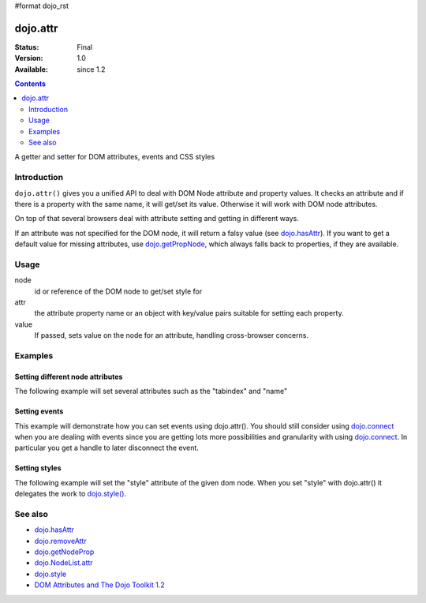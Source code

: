 #format dojo_rst

dojo.attr
=========

:Status: Final
:Version: 1.0
:Available: since 1.2

.. contents::
   :depth: 2

A getter and setter for DOM attributes, events and CSS styles


============
Introduction
============

``dojo.attr()`` gives you a unified API to deal with DOM Node attribute and property values. It checks an attribute and if there is a property with the same name, it will get/set its value. Otherwise it will work with DOM node attributes.

On top of that several browsers deal with attribute setting and getting in different ways.

If an attribute was not specified for the DOM node, it will return a falsy value (see `dojo.hasAttr <dojo/hasAttr>`_). If you want to get a default value for missing attributes, use `dojo.getPropNode <dojo/getPropNode>`_, which always falls back to properties, if they are available.


=====
Usage
=====

.. code-block :: javascript
 :linenos:

 dojo.attr(node, attr, value);

node
  id or reference of the DOM node to get/set style for

attr
  the attribute property name or an object with key/value pairs suitable for setting each property.

value
  If passed, sets value on the node for an attribute, handling cross-browser concerns.


========
Examples
========

Setting different node attributes
---------------------------------

The following example will set several attributes such as the "tabindex" and "name"

.. cv-compound::

  .. cv:: javascript

    <script type="text/javascript">
      function setAttributes(){
          dojo.attr('testNode', {
                    tabIndex: 1,
                    name: "nameAtt",
                    innerHTML: "New Content"
          });
      }

      function displayAttributes(){
          dojo.attr("console", "innerHTML",
             "tabindex: "+dojo.attr("testNode", "tabindex")+"\n" +
             "name: "+dojo.attr("testNode", "name")+"\n" +
             "innerHTML: "+dojo.attr("testNode", "innerHTML")+"\n"
          );
      }
    </script>

  .. cv:: html

    <button dojoType="dijit.form.Button" id="buttonOne" onClick="setAttributes();">Set attributes</button>
    <button dojoType="dijit.form.Button" id="buttonTwo" onClick="displayAttributes();">Get attributes</button>
    <div id="testNode">Hi friends :)</div>
    <div id="console"></div>

Setting events
--------------

This example will demonstrate how you can set events using dojo.attr(). You should still consider using `dojo.connect <dojo/connect>`_ when you are dealing with events since you are getting lots more possibilities and granularity with using `dojo.connect <dojo/connect>`_.  In particular you get a handle to later disconnect the event.

.. cv-compound::

  .. cv:: javascript

    <script type="text/javascript">
      function setupHandlers(){
          dojo.attr("testNodeTwo", "onmouseover", function(evt){
            dojo.attr("consoleOne", "innerHTML", "The mouse is over");
          });

          dojo.attr("testNodeTwo", "onclick", function(evt){
            dojo.attr("consoleOne", "innerHTML", "The mouse was clicked");
          });
      }
    </script>

  .. cv:: html

    <button dojoType="dijit.form.Button" id="buttonThree" onClick="setupHandlers();">Setup handlers</button>
    <div id="testNodeTwo">Hi, try the events! Click me or hover me.</div>
    <div id="consoleOne"></div>

Setting styles
--------------

The following example will set the "style" attribute of the given dom node. When you set "style" with dojo.attr() it delegates the work to `dojo.style() <dojo/style>`_.

.. cv-compound::

  .. cv:: javascript

    <script type="text/javascript">
      function changeStyle(){
          dojo.attr("testNodeThree", "style", {padding: "5px", border: "1px solid #ccc", background: "#eee"});
      }
    </script>

  .. cv:: html

    <button dojoType="dijit.form.Button" id="buttonFour" onClick="changeStyle();">Change style</button>
    <div id="testNodeThree">Hi, change my style</div>

========
See also
========

* `dojo.hasAttr <dojo/hasAttr>`_
* `dojo.removeAttr <dojo/removeAttr>`_
* `dojo.getNodeProp <dojo/getNodeProp>`_
* `dojo.NodeList.attr <dojo.NodeList/attr>`_
* `dojo.style <dojo/style>`_
* `DOM Attributes and The Dojo Toolkit 1.2 <http://www.sitepen.com/blog/2008/10/23/dom-attributes-and-the-dojo-toolkit-12/>`_
